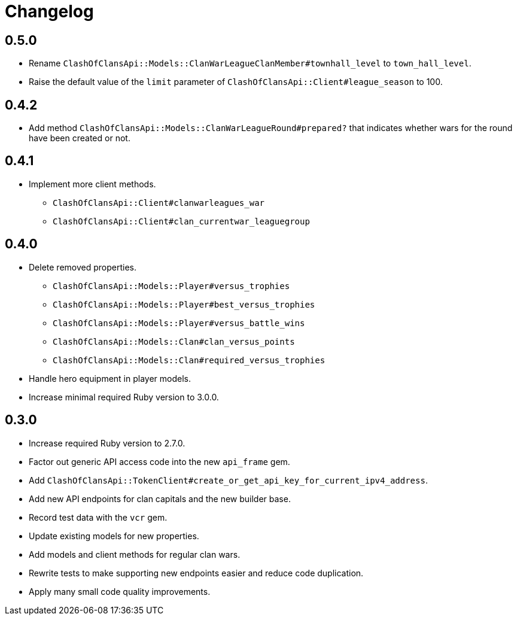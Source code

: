 = Changelog

== 0.5.0

* Rename `ClashOfClansApi::Models::ClanWarLeagueClanMember#townhall_level` to `town_hall_level`.
* Raise the default value of the `limit` parameter of `ClashOfClansApi::Client#league_season` to 100.

== 0.4.2

* Add method `ClashOfClansApi::Models::ClanWarLeagueRound#prepared?` that indicates whether wars for the round have been created or not.

== 0.4.1

* Implement more client methods.
** `ClashOfClansApi::Client#clanwarleagues_war`
** `ClashOfClansApi::Client#clan_currentwar_leaguegroup`

== 0.4.0

* Delete removed properties.
** `ClashOfClansApi::Models::Player#versus_trophies`
** `ClashOfClansApi::Models::Player#best_versus_trophies`
** `ClashOfClansApi::Models::Player#versus_battle_wins`
** `ClashOfClansApi::Models::Clan#clan_versus_points`
** `ClashOfClansApi::Models::Clan#required_versus_trophies`
* Handle hero equipment in player models.
* Increase minimal required Ruby version to 3.0.0.

== 0.3.0

* Increase required Ruby version to 2.7.0.
* Factor out generic API access code into the new `api_frame` gem.
* Add `ClashOfClansApi::TokenClient#create_or_get_api_key_for_current_ipv4_address`.
* Add new API endpoints for clan capitals and the new builder base.
* Record test data with the `vcr` gem.
* Update existing models for new properties.
* Add models and client methods for regular clan wars.
* Rewrite tests to make supporting new endpoints easier and reduce code duplication.
* Apply many small code quality improvements.
